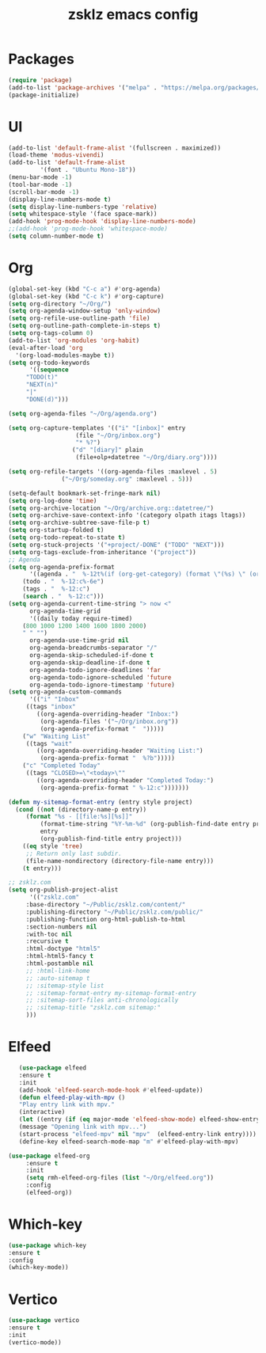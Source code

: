 #+TITLE: zsklz emacs config

* Packages
#+begin_src emacs-lisp
(require 'package)
(add-to-list 'package-archives '("melpa" . "https://melpa.org/packages/") t)
(package-initialize)
#+end_src
* UI
#+begin_src emacs-lisp
  (add-to-list 'default-frame-alist '(fullscreen . maximized))
  (load-theme 'modus-vivendi)
  (add-to-list 'default-frame-alist
	       '(font . "Ubuntu Mono-18"))
  (menu-bar-mode -1)
  (tool-bar-mode -1)
  (scroll-bar-mode -1)
  (display-line-numbers-mode t)
  (setq display-line-numbers-type 'relative)
  (setq whitespace-style '(face space-mark))
  (add-hook 'prog-mode-hook 'display-line-numbers-mode)
  ;;(add-hook 'prog-mode-hook 'whitespace-mode)
  (setq column-number-mode t)
#+end_src
* Org
#+begin_src emacs-lisp
	(global-set-key (kbd "C-c a") #'org-agenda)
	(global-set-key (kbd "C-c k") #'org-capture)
	(setq org-directory "~/Org/")
	(setq org-agenda-window-setup 'only-window)
	(setq org-refile-use-outline-path 'file)
	(setq org-outline-path-complete-in-steps t)
	(setq org-tags-column 0)
	(add-to-list 'org-modules 'org-habit)
	(eval-after-load 'org
	  '(org-load-modules-maybe t))
	(setq org-todo-keywords
	      '((sequence
		 "TODO(t)"
		 "NEXT(n)"
		 "|"
		 "DONE(d)")))

	(setq org-agenda-files "~/Org/agenda.org")

	(setq org-capture-templates '(("i" "[inbox]" entry
				       (file "~/Org/inbox.org")
				       "* %?")
				      ("d" "[diary]" plain
				       (file+olp+datetree "~/Org/diary.org"))))

	(setq org-refile-targets '((org-agenda-files :maxlevel . 5)
				   ("~/Org/someday.org" :maxlevel . 5)))

	(setq-default bookmark-set-fringe-mark nil)
	(setq org-log-done 'time)
	(setq org-archive-location "~/Org/archive.org::datetree/")
	(setq org-archive-save-context-info '(category olpath itags ltags))
	(setq org-archive-subtree-save-file-p t)
	(setq org-startup-folded t)
	(setq org-todo-repeat-to-state t)
	(setq org-stuck-projects '("+project/-DONE" ("TODO" "NEXT")))
	(setq org-tags-exclude-from-inheritance '("project"))
	;; Agenda
	(setq org-agenda-prefix-format
	      '((agenda . "  %-12t%(if (org-get-category) (format \"(%s) \" (org-get-category)) (string))%s%?b")
		(todo . "  %-12:c%-6e")
		(tags . "  %-12:c")
		(search . "  %-12:c")))
	(setq org-agenda-current-time-string "> now <"
	      org-agenda-time-grid
	      '((daily today require-timed)
		(800 1000 1200 1400 1600 1800 2000)
		" " "")
	      org-agenda-use-time-grid nil
	      org-agenda-breadcrumbs-separator "/"
	      org-agenda-skip-scheduled-if-done t
	      org-agenda-skip-deadline-if-done t
	      org-agenda-todo-ignore-deadlines 'far
	      org-agenda-todo-ignore-scheduled 'future
	      org-agenda-todo-ignore-timestamp 'future)
	(setq org-agenda-custom-commands
	      '(("i" "Inbox"
		 ((tags "inbox"
			((org-agenda-overriding-header "Inbox:")
			 (org-agenda-files '("~/Org/inbox.org"))
			 (org-agenda-prefix-format "  ")))))
		("w" "Waiting List"
		 ((tags "wait"
			((org-agenda-overriding-header "Waiting List:")
			 (org-agenda-prefix-format "  %?b")))))
		("c" "Completed Today"
		 ((tags "CLOSED>=\"<today>\""
			((org-agenda-overriding-header "Completed Today:")
			 (org-agenda-prefix-format " %-12:c")))))))

	(defun my-sitemap-format-entry (entry style project)
	  (cond ((not (directory-name-p entry))
		 (format "%s - [[file:%s][%s]]"
			 (format-time-string "%Y-%m-%d" (org-publish-find-date entry project))
			 entry
			 (org-publish-find-title entry project)))
		((eq style 'tree)
		 ;; Return only last subdir.
		 (file-name-nondirectory (directory-file-name entry)))
		(t entry)))

	;; zsklz.com
	(setq org-publish-project-alist
	      '(("zsklz.com"
		 :base-directory "~/Public/zsklz.com/content/"
		 :publishing-directory "~/Public/zsklz.com/public/"
		 :publishing-function org-html-publish-to-html
		 :section-numbers nil
		 :with-toc nil
		 :recursive t
		 :html-doctype "html5"
		 :html-html5-fancy t
		 :html-postamble nil
		 ;; :html-link-home 
		 ;; :auto-sitemap t
		 ;; :sitemap-style list
		 ;; :sitemap-format-entry my-sitemap-format-entry
		 ;; :sitemap-sort-files anti-chronologically
		 ;; :sitemap-title "zsklz.com sitemap:"
		 )))

#+end_src
* Elfeed
#+begin_src emacs-lisp
     (use-package elfeed
     :ensure t
     :init
     (add-hook 'elfeed-search-mode-hook #'elfeed-update))
     (defun elfeed-play-with-mpv ()
     "Play entry link with mpv."
     (interactive)
     (let ((entry (if (eq major-mode 'elfeed-show-mode) elfeed-show-entry (elfeed-search-selected :single))))
     (message "Opening link with mpv...")
     (start-process "elfeed-mpv" nil "mpv"  (elfeed-entry-link entry))))
     (define-key elfeed-search-mode-map "m" #'elfeed-play-with-mpv)

  (use-package elfeed-org
       :ensure t
       :init
       (setq rmh-elfeed-org-files (list "~/Org/elfeed.org"))
       :config
       (elfeed-org))
#+end_src
* Which-key
#+begin_src emacs-lisp
      (use-package which-key
      :ensure t
      :config
      (which-key-mode))
#+end_src
* Vertico
#+begin_src emacs-lisp
  (use-package vertico
  :ensure t
  :init
  (vertico-mode))
#+end_src
